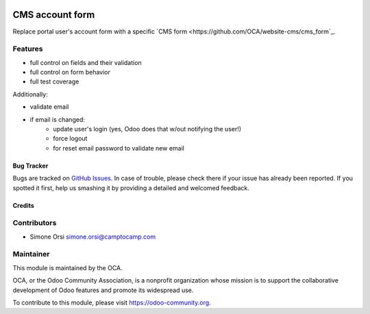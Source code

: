 .. image:: https://img.shields.io/badge/licence-lgpl--3-blue.svg
   :target: http://www.gnu.org/licenses/LGPL-3.0-standalone.html
   :alt: License: LGPL-3

================
CMS account form
================

Replace portal user's account form
with a specific `CMS form <https://github.com/OCA/website-cms/cms_form`_.

Features
--------

* full control on fields and their validation
* full control on form behavior
* full test coverage

Additionally:

* validate email
* if email is changed:
   * update user's login (yes, Odoo does that w/out notifying the user!)
   * force logout
   * for reset email password to validate new email

Bug Tracker
===========

Bugs are tracked on `GitHub Issues <https://github.com/OCA/website-cms/issues>`_. In
case of trouble, please check there if your issue has already been
reported. If you spotted it first, help us smashing it by providing a
detailed and welcomed feedback.

Credits
=======

Contributors
------------

-  Simone Orsi simone.orsi@camptocamp.com


Maintainer
----------

.. image:: https://odoo-community.org/logo.png
   :alt: Odoo Community Association
   :target: https://odoo-community.org

This module is maintained by the OCA.

OCA, or the Odoo Community Association, is a nonprofit organization
whose mission is to support the collaborative development of Odoo
features and promote its widespread use.

To contribute to this module, please visit https://odoo-community.org.
